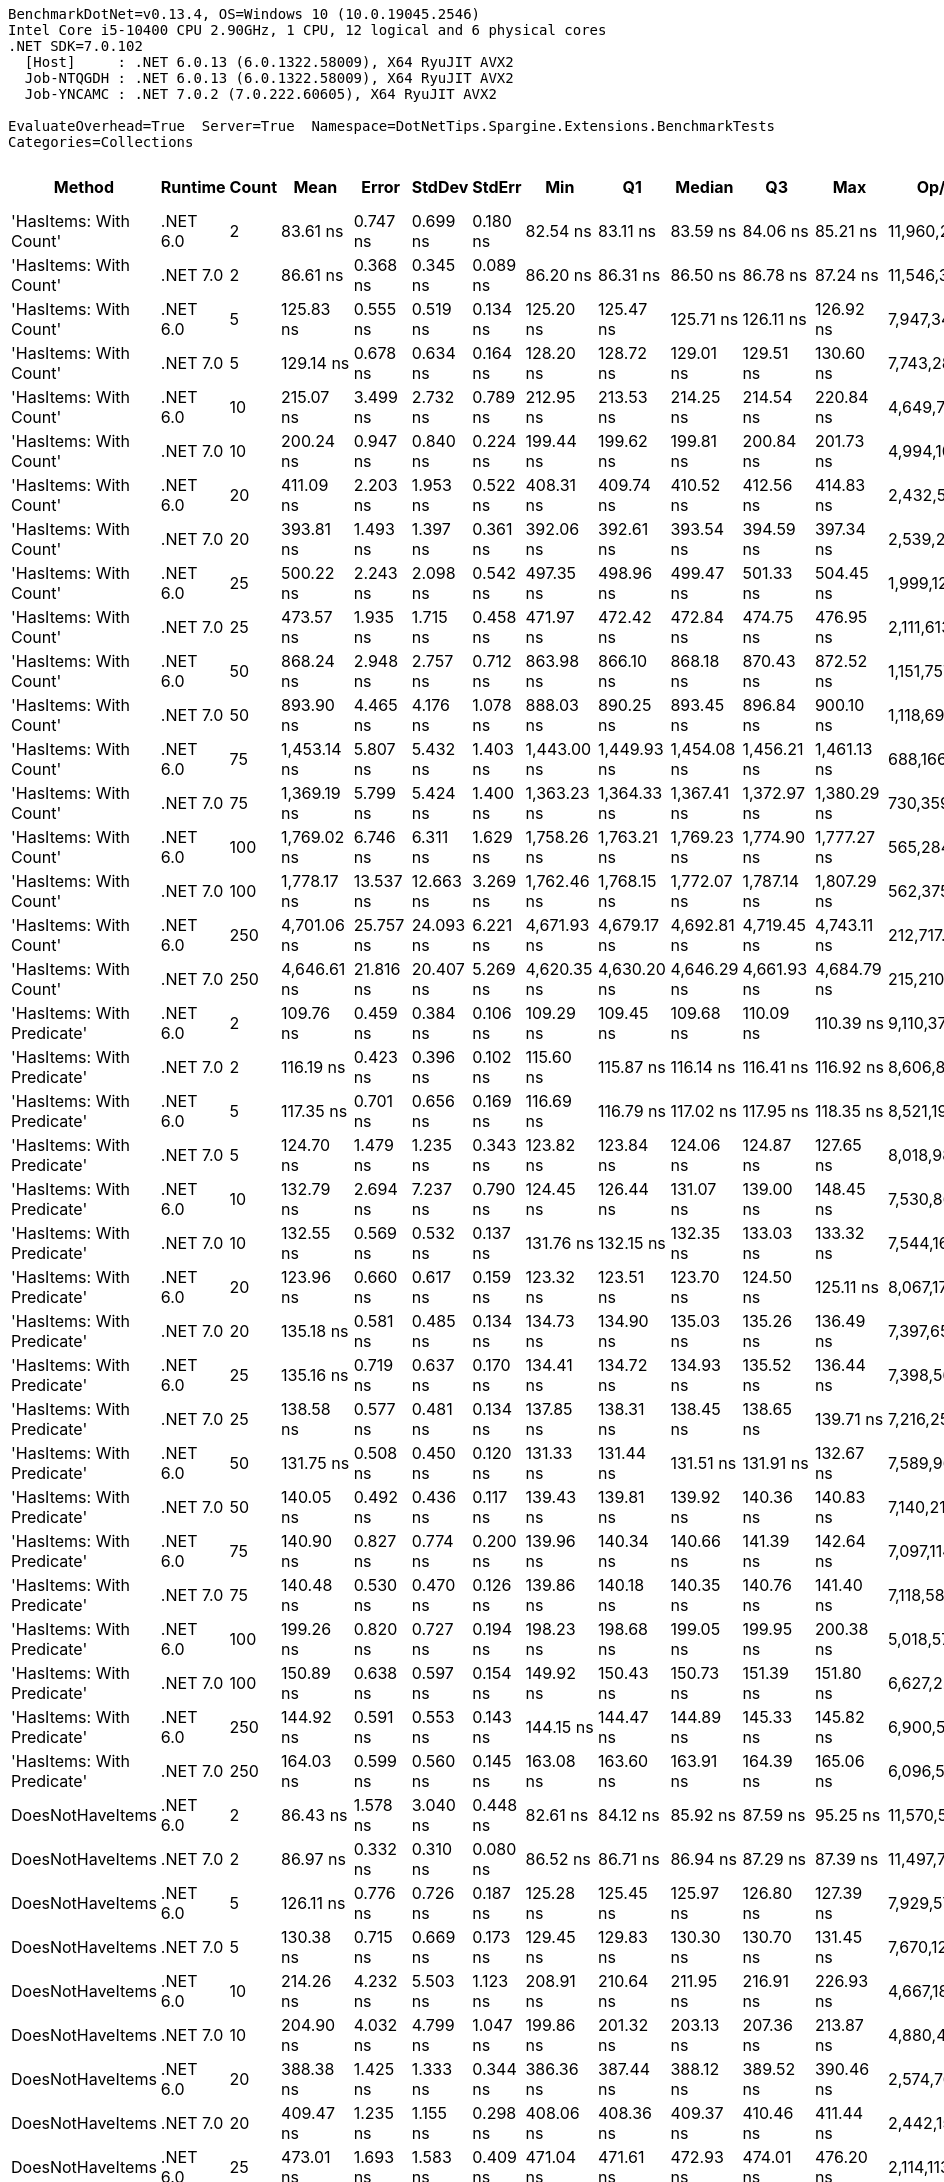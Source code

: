 ....
BenchmarkDotNet=v0.13.4, OS=Windows 10 (10.0.19045.2546)
Intel Core i5-10400 CPU 2.90GHz, 1 CPU, 12 logical and 6 physical cores
.NET SDK=7.0.102
  [Host]     : .NET 6.0.13 (6.0.1322.58009), X64 RyuJIT AVX2
  Job-NTQGDH : .NET 6.0.13 (6.0.1322.58009), X64 RyuJIT AVX2
  Job-YNCAMC : .NET 7.0.2 (7.0.222.60605), X64 RyuJIT AVX2

EvaluateOverhead=True  Server=True  Namespace=DotNetTips.Spargine.Extensions.BenchmarkTests  
Categories=Collections  
....
[options="header"]
|===
|                      Method|   Runtime|  Count|         Mean|      Error|     StdDev|    StdErr|          Min|           Q1|       Median|           Q3|          Max|          Op/s|  CI99.9% Margin|  Iterations|  Kurtosis|  MValue|  Skewness|  Rank|  LogicalGroup|  Baseline|  Code Size|  Allocated
|      'HasItems: With Count'|  .NET 6.0|      2|     83.61 ns|   0.747 ns|   0.699 ns|  0.180 ns|     82.54 ns|     83.11 ns|     83.59 ns|     84.06 ns|     85.21 ns|  11,960,296.0|       0.7468 ns|       15.00|     2.635|   2.000|    0.4066|     1|             *|        No|      188 B|      144 B
|      'HasItems: With Count'|  .NET 7.0|      2|     86.61 ns|   0.368 ns|   0.345 ns|  0.089 ns|     86.20 ns|     86.31 ns|     86.50 ns|     86.78 ns|     87.24 ns|  11,546,374.4|       0.3684 ns|       15.00|     1.881|   2.000|    0.6209|     1|             *|        No|      180 B|      128 B
|      'HasItems: With Count'|  .NET 6.0|      5|    125.83 ns|   0.555 ns|   0.519 ns|  0.134 ns|    125.20 ns|    125.47 ns|    125.71 ns|    126.11 ns|    126.92 ns|   7,947,343.0|       0.5550 ns|       15.00|     2.377|   2.000|    0.6995|     4|             *|        No|      188 B|      160 B
|      'HasItems: With Count'|  .NET 7.0|      5|    129.14 ns|   0.678 ns|   0.634 ns|  0.164 ns|    128.20 ns|    128.72 ns|    129.01 ns|    129.51 ns|    130.60 ns|   7,743,285.8|       0.6778 ns|       15.00|     2.609|   2.000|    0.5661|     5|             *|        No|      180 B|      144 B
|      'HasItems: With Count'|  .NET 6.0|     10|    215.07 ns|   3.499 ns|   2.732 ns|  0.789 ns|    212.95 ns|    213.53 ns|    214.25 ns|    214.54 ns|    220.84 ns|   4,649,720.0|       3.4987 ns|       12.00|     3.306|   2.000|    1.4355|    11|             *|        No|      188 B|      176 B
|      'HasItems: With Count'|  .NET 7.0|     10|    200.24 ns|   0.947 ns|   0.840 ns|  0.224 ns|    199.44 ns|    199.62 ns|    199.81 ns|    200.84 ns|    201.73 ns|   4,994,105.9|       0.9473 ns|       14.00|     1.760|   2.000|    0.7243|    10|             *|        No|      180 B|      160 B
|      'HasItems: With Count'|  .NET 6.0|     20|    411.09 ns|   2.203 ns|   1.953 ns|  0.522 ns|    408.31 ns|    409.74 ns|    410.52 ns|    412.56 ns|    414.83 ns|   2,432,563.2|       2.2029 ns|       14.00|     1.824|   2.000|    0.4159|    15|             *|        No|      188 B|      192 B
|      'HasItems: With Count'|  .NET 7.0|     20|    393.81 ns|   1.493 ns|   1.397 ns|  0.361 ns|    392.06 ns|    392.61 ns|    393.54 ns|    394.59 ns|    397.34 ns|   2,539,265.0|       1.4931 ns|       15.00|     3.157|   2.000|    0.7776|    14|             *|        No|      180 B|      176 B
|      'HasItems: With Count'|  .NET 6.0|     25|    500.22 ns|   2.243 ns|   2.098 ns|  0.542 ns|    497.35 ns|    498.96 ns|    499.47 ns|    501.33 ns|    504.45 ns|   1,999,123.6|       2.2433 ns|       15.00|     2.175|   2.000|    0.5708|    17|             *|        No|      188 B|      192 B
|      'HasItems: With Count'|  .NET 7.0|     25|    473.57 ns|   1.935 ns|   1.715 ns|  0.458 ns|    471.97 ns|    472.42 ns|    472.84 ns|    474.75 ns|    476.95 ns|   2,111,613.9|       1.9350 ns|       14.00|     1.981|   2.000|    0.8365|    16|             *|        No|      180 B|      176 B
|      'HasItems: With Count'|  .NET 6.0|     50|    868.24 ns|   2.948 ns|   2.757 ns|  0.712 ns|    863.98 ns|    866.10 ns|    868.18 ns|    870.43 ns|    872.52 ns|   1,151,757.3|       2.9478 ns|       15.00|     1.587|   2.000|   -0.0878|    19|             *|        No|      188 B|      208 B
|      'HasItems: With Count'|  .NET 7.0|     50|    893.90 ns|   4.465 ns|   4.176 ns|  1.078 ns|    888.03 ns|    890.25 ns|    893.45 ns|    896.84 ns|    900.10 ns|   1,118,691.5|       4.4646 ns|       15.00|     1.537|   2.000|    0.1034|    20|             *|        No|      180 B|      192 B
|      'HasItems: With Count'|  .NET 6.0|     75|  1,453.14 ns|   5.807 ns|   5.432 ns|  1.403 ns|  1,443.00 ns|  1,449.93 ns|  1,454.08 ns|  1,456.21 ns|  1,461.13 ns|     688,166.9|       5.8073 ns|       15.00|     2.016|   2.000|   -0.2861|    25|             *|        No|      188 B|      224 B
|      'HasItems: With Count'|  .NET 7.0|     75|  1,369.19 ns|   5.799 ns|   5.424 ns|  1.400 ns|  1,363.23 ns|  1,364.33 ns|  1,367.41 ns|  1,372.97 ns|  1,380.29 ns|     730,359.9|       5.7985 ns|       15.00|     1.862|   2.000|    0.5067|    23|             *|        No|      180 B|      208 B
|      'HasItems: With Count'|  .NET 6.0|    100|  1,769.02 ns|   6.746 ns|   6.311 ns|  1.629 ns|  1,758.26 ns|  1,763.21 ns|  1,769.23 ns|  1,774.90 ns|  1,777.27 ns|     565,284.3|       6.7464 ns|       15.00|     1.520|   2.000|   -0.1866|    26|             *|        No|      188 B|      224 B
|      'HasItems: With Count'|  .NET 7.0|    100|  1,778.17 ns|  13.537 ns|  12.663 ns|  3.269 ns|  1,762.46 ns|  1,768.15 ns|  1,772.07 ns|  1,787.14 ns|  1,807.29 ns|     562,375.0|      13.5371 ns|       15.00|     2.364|   2.000|    0.6618|    26|             *|        No|      180 B|      208 B
|      'HasItems: With Count'|  .NET 6.0|    250|  4,701.06 ns|  25.757 ns|  24.093 ns|  6.221 ns|  4,671.93 ns|  4,679.17 ns|  4,692.81 ns|  4,719.45 ns|  4,743.11 ns|     212,717.9|      25.7567 ns|       15.00|     1.456|   2.000|    0.3552|    31|             *|        No|      188 B|      240 B
|      'HasItems: With Count'|  .NET 7.0|    250|  4,646.61 ns|  21.816 ns|  20.407 ns|  5.269 ns|  4,620.35 ns|  4,630.20 ns|  4,646.29 ns|  4,661.93 ns|  4,684.79 ns|     215,210.6|      21.8161 ns|       15.00|     1.635|   2.000|    0.3518|    31|             *|        No|      180 B|      224 B
|  'HasItems: With Predicate'|  .NET 6.0|      2|    109.76 ns|   0.459 ns|   0.384 ns|  0.106 ns|    109.29 ns|    109.45 ns|    109.68 ns|    110.09 ns|    110.39 ns|   9,110,374.9|       0.4594 ns|       13.00|     1.366|   2.000|    0.3634|     2|             *|        No|      752 B|      144 B
|  'HasItems: With Predicate'|  .NET 7.0|      2|    116.19 ns|   0.423 ns|   0.396 ns|  0.102 ns|    115.60 ns|    115.87 ns|    116.14 ns|    116.41 ns|    116.92 ns|   8,606,867.4|       0.4234 ns|       15.00|     1.884|   2.000|    0.3443|     3|             *|        No|      550 B|      128 B
|  'HasItems: With Predicate'|  .NET 6.0|      5|    117.35 ns|   0.701 ns|   0.656 ns|  0.169 ns|    116.69 ns|    116.79 ns|    117.02 ns|    117.95 ns|    118.35 ns|   8,521,193.2|       0.7008 ns|       15.00|     1.434|   2.000|    0.4763|     3|             *|        No|      752 B|      160 B
|  'HasItems: With Predicate'|  .NET 7.0|      5|    124.70 ns|   1.479 ns|   1.235 ns|  0.343 ns|    123.82 ns|    123.84 ns|    124.06 ns|    124.87 ns|    127.65 ns|   8,018,986.3|       1.4794 ns|       13.00|     3.378|   2.000|    1.3432|     4|             *|        No|      550 B|      144 B
|  'HasItems: With Predicate'|  .NET 6.0|     10|    132.79 ns|   2.694 ns|   7.237 ns|  0.790 ns|    124.45 ns|    126.44 ns|    131.07 ns|    139.00 ns|    148.45 ns|   7,530,865.8|       2.6939 ns|       84.00|     2.049|   2.154|    0.6330|     5|             *|        No|      752 B|      176 B
|  'HasItems: With Predicate'|  .NET 7.0|     10|    132.55 ns|   0.569 ns|   0.532 ns|  0.137 ns|    131.76 ns|    132.15 ns|    132.35 ns|    133.03 ns|    133.32 ns|   7,544,169.3|       0.5692 ns|       15.00|     1.380|   2.000|    0.1243|     5|             *|        No|      550 B|      160 B
|  'HasItems: With Predicate'|  .NET 6.0|     20|    123.96 ns|   0.660 ns|   0.617 ns|  0.159 ns|    123.32 ns|    123.51 ns|    123.70 ns|    124.50 ns|    125.11 ns|   8,067,173.4|       0.6599 ns|       15.00|     1.759|   2.000|    0.6667|     4|             *|        No|      752 B|      192 B
|  'HasItems: With Predicate'|  .NET 7.0|     20|    135.18 ns|   0.581 ns|   0.485 ns|  0.134 ns|    134.73 ns|    134.90 ns|    135.03 ns|    135.26 ns|    136.49 ns|   7,397,650.9|       0.5807 ns|       13.00|     4.443|   2.000|    1.5286|     5|             *|        No|      550 B|      176 B
|  'HasItems: With Predicate'|  .NET 6.0|     25|    135.16 ns|   0.719 ns|   0.637 ns|  0.170 ns|    134.41 ns|    134.72 ns|    134.93 ns|    135.52 ns|    136.44 ns|   7,398,567.2|       0.7186 ns|       14.00|     2.160|   2.000|    0.7572|     5|             *|        No|      752 B|      192 B
|  'HasItems: With Predicate'|  .NET 7.0|     25|    138.58 ns|   0.577 ns|   0.481 ns|  0.134 ns|    137.85 ns|    138.31 ns|    138.45 ns|    138.65 ns|    139.71 ns|   7,216,253.1|       0.5766 ns|       13.00|     3.045|   2.000|    0.8986|     6|             *|        No|      550 B|      176 B
|  'HasItems: With Predicate'|  .NET 6.0|     50|    131.75 ns|   0.508 ns|   0.450 ns|  0.120 ns|    131.33 ns|    131.44 ns|    131.51 ns|    131.91 ns|    132.67 ns|   7,589,965.8|       0.5076 ns|       14.00|     2.252|   2.000|    0.9092|     5|             *|        No|      752 B|      208 B
|  'HasItems: With Predicate'|  .NET 7.0|     50|    140.05 ns|   0.492 ns|   0.436 ns|  0.117 ns|    139.43 ns|    139.81 ns|    139.92 ns|    140.36 ns|    140.83 ns|   7,140,210.3|       0.4922 ns|       14.00|     1.744|   2.000|    0.3029|     6|             *|        No|      550 B|      192 B
|  'HasItems: With Predicate'|  .NET 6.0|     75|    140.90 ns|   0.827 ns|   0.774 ns|  0.200 ns|    139.96 ns|    140.34 ns|    140.66 ns|    141.39 ns|    142.64 ns|   7,097,114.3|       0.8275 ns|       15.00|     2.367|   2.000|    0.7719|     6|             *|        No|      752 B|      224 B
|  'HasItems: With Predicate'|  .NET 7.0|     75|    140.48 ns|   0.530 ns|   0.470 ns|  0.126 ns|    139.86 ns|    140.18 ns|    140.35 ns|    140.76 ns|    141.40 ns|   7,118,584.1|       0.5303 ns|       14.00|     1.930|   2.000|    0.5437|     6|             *|        No|      550 B|      208 B
|  'HasItems: With Predicate'|  .NET 6.0|    100|    199.26 ns|   0.820 ns|   0.727 ns|  0.194 ns|    198.23 ns|    198.68 ns|    199.05 ns|    199.95 ns|    200.38 ns|   5,018,573.7|       0.8201 ns|       14.00|     1.256|   2.000|    0.1418|    10|             *|        No|      752 B|      224 B
|  'HasItems: With Predicate'|  .NET 7.0|    100|    150.89 ns|   0.638 ns|   0.597 ns|  0.154 ns|    149.92 ns|    150.43 ns|    150.73 ns|    151.39 ns|    151.80 ns|   6,627,229.3|       0.6382 ns|       15.00|     1.438|   2.000|    0.0330|     8|             *|        No|      550 B|      208 B
|  'HasItems: With Predicate'|  .NET 6.0|    250|    144.92 ns|   0.591 ns|   0.553 ns|  0.143 ns|    144.15 ns|    144.47 ns|    144.89 ns|    145.33 ns|    145.82 ns|   6,900,540.3|       0.5913 ns|       15.00|     1.647|   2.000|    0.2044|     7|             *|        No|      752 B|      240 B
|  'HasItems: With Predicate'|  .NET 7.0|    250|    164.03 ns|   0.599 ns|   0.560 ns|  0.145 ns|    163.08 ns|    163.60 ns|    163.91 ns|    164.39 ns|    165.06 ns|   6,096,586.0|       0.5989 ns|       15.00|     1.931|   2.000|    0.2720|     9|             *|        No|      550 B|      224 B
|            DoesNotHaveItems|  .NET 6.0|      2|     86.43 ns|   1.578 ns|   3.040 ns|  0.448 ns|     82.61 ns|     84.12 ns|     85.92 ns|     87.59 ns|     95.25 ns|  11,570,590.5|       1.5780 ns|       46.00|     3.723|   2.000|    1.1105|     1|             *|        No|      186 B|      144 B
|            DoesNotHaveItems|  .NET 7.0|      2|     86.97 ns|   0.332 ns|   0.310 ns|  0.080 ns|     86.52 ns|     86.71 ns|     86.94 ns|     87.29 ns|     87.39 ns|  11,497,740.2|       0.3319 ns|       15.00|     1.218|   2.000|    0.0883|     1|             *|        No|      177 B|      128 B
|            DoesNotHaveItems|  .NET 6.0|      5|    126.11 ns|   0.776 ns|   0.726 ns|  0.187 ns|    125.28 ns|    125.45 ns|    125.97 ns|    126.80 ns|    127.39 ns|   7,929,577.6|       0.7757 ns|       15.00|     1.504|   2.000|    0.3871|     4|             *|        No|      186 B|      160 B
|            DoesNotHaveItems|  .NET 7.0|      5|    130.38 ns|   0.715 ns|   0.669 ns|  0.173 ns|    129.45 ns|    129.83 ns|    130.30 ns|    130.70 ns|    131.45 ns|   7,670,120.2|       0.7150 ns|       15.00|     1.795|   2.000|    0.3551|     5|             *|        No|      177 B|      144 B
|            DoesNotHaveItems|  .NET 6.0|     10|    214.26 ns|   4.232 ns|   5.503 ns|  1.123 ns|    208.91 ns|    210.64 ns|    211.95 ns|    216.91 ns|    226.93 ns|   4,667,183.6|       4.2318 ns|       24.00|     3.029|   2.133|    1.1695|    11|             *|        No|      186 B|      176 B
|            DoesNotHaveItems|  .NET 7.0|     10|    204.90 ns|   4.032 ns|   4.799 ns|  1.047 ns|    199.86 ns|    201.32 ns|    203.13 ns|    207.36 ns|    213.87 ns|   4,880,442.2|       4.0316 ns|       21.00|     2.069|   2.429|    0.8350|    10|             *|        No|      177 B|      160 B
|            DoesNotHaveItems|  .NET 6.0|     20|    388.38 ns|   1.425 ns|   1.333 ns|  0.344 ns|    386.36 ns|    387.44 ns|    388.12 ns|    389.52 ns|    390.46 ns|   2,574,767.5|       1.4250 ns|       15.00|     1.522|   2.000|   -0.0219|    13|             *|        No|      186 B|      192 B
|            DoesNotHaveItems|  .NET 7.0|     20|    409.47 ns|   1.235 ns|   1.155 ns|  0.298 ns|    408.06 ns|    408.36 ns|    409.37 ns|    410.46 ns|    411.44 ns|   2,442,155.9|       1.2348 ns|       15.00|     1.441|   2.000|    0.2379|    15|             *|        No|      177 B|      176 B
|            DoesNotHaveItems|  .NET 6.0|     25|    473.01 ns|   1.693 ns|   1.583 ns|  0.409 ns|    471.04 ns|    471.61 ns|    472.93 ns|    474.01 ns|    476.20 ns|   2,114,113.9|       1.6928 ns|       15.00|     1.896|   2.000|    0.4056|    16|             *|        No|      186 B|      192 B
|            DoesNotHaveItems|  .NET 7.0|     25|    503.31 ns|   1.855 ns|   1.736 ns|  0.448 ns|    501.15 ns|    502.06 ns|    502.83 ns|    504.43 ns|    506.63 ns|   1,986,840.0|       1.8555 ns|       15.00|     1.836|   2.000|    0.5249|    17|             *|        No|      177 B|      176 B
|            DoesNotHaveItems|  .NET 6.0|     50|    910.27 ns|   3.322 ns|   2.945 ns|  0.787 ns|    905.88 ns|    907.86 ns|    910.02 ns|    912.14 ns|    915.64 ns|   1,098,570.0|       3.3220 ns|       14.00|     1.767|   2.000|    0.1564|    21|             *|        No|      186 B|      208 B
|            DoesNotHaveItems|  .NET 7.0|     50|    921.06 ns|   4.435 ns|   4.148 ns|  1.071 ns|    914.56 ns|    918.27 ns|    921.03 ns|    923.25 ns|    928.90 ns|   1,085,705.8|       4.4350 ns|       15.00|     2.037|   2.000|    0.1546|    21|             *|        No|      177 B|      192 B
|            DoesNotHaveItems|  .NET 6.0|     75|  1,410.54 ns|   6.577 ns|   6.152 ns|  1.588 ns|  1,402.02 ns|  1,405.72 ns|  1,410.52 ns|  1,413.92 ns|  1,423.58 ns|     708,947.8|       6.5766 ns|       15.00|     2.151|   2.000|    0.3294|    24|             *|        No|      186 B|      224 B
|            DoesNotHaveItems|  .NET 7.0|     75|  1,375.17 ns|   7.955 ns|   7.442 ns|  1.921 ns|  1,362.73 ns|  1,370.41 ns|  1,375.22 ns|  1,379.85 ns|  1,389.17 ns|     727,180.3|       7.9554 ns|       15.00|     2.038|   2.000|    0.0934|    23|             *|        No|      177 B|      208 B
|            DoesNotHaveItems|  .NET 6.0|    100|  1,777.94 ns|   7.022 ns|   6.568 ns|  1.696 ns|  1,767.57 ns|  1,770.77 ns|  1,779.53 ns|  1,782.74 ns|  1,788.96 ns|     562,448.8|       7.0220 ns|       15.00|     1.604|   2.000|   -0.2222|    26|             *|        No|      186 B|      224 B
|            DoesNotHaveItems|  .NET 7.0|    100|  1,900.11 ns|   6.541 ns|   5.798 ns|  1.550 ns|  1,890.98 ns|  1,896.98 ns|  1,899.39 ns|  1,904.14 ns|  1,911.86 ns|     526,285.2|       6.5408 ns|       14.00|     2.147|   2.000|    0.2418|    28|             *|        No|      177 B|      208 B
|            DoesNotHaveItems|  .NET 6.0|    250|  4,478.77 ns|  16.169 ns|  15.125 ns|  3.905 ns|  4,460.83 ns|  4,465.09 ns|  4,474.59 ns|  4,492.10 ns|  4,503.66 ns|     223,275.7|      16.1693 ns|       15.00|     1.432|   2.000|    0.3657|    30|             *|        No|      186 B|      240 B
|            DoesNotHaveItems|  .NET 7.0|    250|  4,693.73 ns|  26.430 ns|  23.430 ns|  6.262 ns|  4,674.71 ns|  4,677.43 ns|  4,681.63 ns|  4,703.19 ns|  4,744.90 ns|     213,050.4|      26.4302 ns|       14.00|     2.557|   2.000|    1.0591|    31|             *|        No|      177 B|      224 B
|                    HasItems|  .NET 6.0|      2|     84.74 ns|   1.530 ns|   1.277 ns|  0.354 ns|     83.23 ns|     84.05 ns|     84.55 ns|     84.63 ns|     88.18 ns|  11,801,100.4|       1.5296 ns|       13.00|     4.349|   2.000|    1.4181|     1|             *|        No|      183 B|      144 B
|                    HasItems|  .NET 7.0|      2|     87.64 ns|   0.370 ns|   0.328 ns|  0.088 ns|     87.13 ns|     87.43 ns|     87.64 ns|     87.84 ns|     88.36 ns|  11,409,718.6|       0.3702 ns|       14.00|     2.454|   2.000|    0.3852|     1|             *|        No|      174 B|      128 B
|                    HasItems|  .NET 6.0|      5|    128.43 ns|   0.343 ns|   0.286 ns|  0.079 ns|    128.08 ns|    128.21 ns|    128.46 ns|    128.53 ns|    129.05 ns|   7,786,200.1|       0.3426 ns|       13.00|     2.494|   2.000|    0.7532|     5|             *|        No|      183 B|      160 B
|                    HasItems|  .NET 7.0|      5|    129.64 ns|   0.546 ns|   0.511 ns|  0.132 ns|    128.85 ns|    129.29 ns|    129.49 ns|    129.91 ns|    130.74 ns|   7,713,442.7|       0.5460 ns|       15.00|     2.302|   2.000|    0.5248|     5|             *|        No|      174 B|      144 B
|                    HasItems|  .NET 6.0|     10|    226.09 ns|   4.518 ns|   6.031 ns|  1.206 ns|    218.80 ns|    221.99 ns|    223.46 ns|    229.57 ns|    241.26 ns|   4,423,108.2|       4.5178 ns|       25.00|     3.219|   2.000|    1.0355|    12|             *|        No|      183 B|      176 B
|                    HasItems|  .NET 7.0|     10|    228.04 ns|   1.200 ns|   1.123 ns|  0.290 ns|    226.31 ns|    227.35 ns|    227.93 ns|    228.90 ns|    229.80 ns|   4,385,260.2|       1.2004 ns|       15.00|     1.590|   2.000|   -0.0042|    12|             *|        No|      174 B|      160 B
|                    HasItems|  .NET 6.0|     20|    405.89 ns|   2.635 ns|   2.464 ns|  0.636 ns|    402.99 ns|    404.26 ns|    405.37 ns|    407.03 ns|    410.73 ns|   2,463,722.5|       2.6346 ns|       15.00|     2.211|   2.000|    0.6861|    15|             *|        No|      183 B|      192 B
|                    HasItems|  .NET 7.0|     20|    411.72 ns|   1.465 ns|   1.299 ns|  0.347 ns|    409.34 ns|    410.92 ns|    411.65 ns|    412.66 ns|    414.16 ns|   2,428,811.3|       1.4650 ns|       14.00|     2.113|   2.000|    0.0500|    15|             *|        No|      174 B|      176 B
|                    HasItems|  .NET 6.0|     25|    511.40 ns|   2.537 ns|   2.373 ns|  0.613 ns|    509.21 ns|    509.56 ns|    510.33 ns|    512.76 ns|    515.83 ns|   1,955,404.8|       2.5369 ns|       15.00|     1.855|   2.000|    0.7134|    18|             *|        No|      183 B|      192 B
|                    HasItems|  .NET 7.0|     25|    470.56 ns|   2.273 ns|   2.126 ns|  0.549 ns|    467.92 ns|    468.99 ns|    469.99 ns|    472.23 ns|    474.60 ns|   2,125,107.0|       2.2728 ns|       15.00|     1.782|   2.000|    0.5650|    16|             *|        No|      174 B|      176 B
|                    HasItems|  .NET 6.0|     50|    932.06 ns|   4.821 ns|   4.273 ns|  1.142 ns|    925.68 ns|    930.32 ns|    931.99 ns|    934.56 ns|    941.06 ns|   1,072,895.5|       4.8207 ns|       14.00|     2.387|   2.000|    0.2101|    21|             *|        No|      183 B|      208 B
|                    HasItems|  .NET 7.0|     50|    950.98 ns|   3.313 ns|   3.099 ns|  0.800 ns|    946.66 ns|    948.35 ns|    951.58 ns|    952.38 ns|    955.80 ns|   1,051,552.2|       3.3125 ns|       15.00|     1.638|   2.000|    0.1532|    22|             *|        No|      174 B|      192 B
|                    HasItems|  .NET 6.0|     75|  1,337.81 ns|   6.654 ns|   6.224 ns|  1.607 ns|  1,331.97 ns|  1,332.93 ns|  1,334.32 ns|  1,342.20 ns|  1,351.59 ns|     747,490.0|       6.6539 ns|       15.00|     2.133|   2.000|    0.7375|    23|             *|        No|      183 B|      224 B
|                    HasItems|  .NET 7.0|     75|  1,352.26 ns|   5.688 ns|   5.321 ns|  1.374 ns|  1,344.80 ns|  1,347.65 ns|  1,352.66 ns|  1,355.66 ns|  1,362.96 ns|     739,502.7|       5.6883 ns|       15.00|     1.914|   2.000|    0.3063|    23|             *|        No|      174 B|      208 B
|                    HasItems|  .NET 6.0|    100|  1,840.39 ns|   7.476 ns|   6.993 ns|  1.806 ns|  1,830.71 ns|  1,835.95 ns|  1,838.46 ns|  1,844.20 ns|  1,854.57 ns|     543,362.2|       7.4763 ns|       15.00|     2.183|   2.000|    0.6268|    27|             *|        No|      183 B|      224 B
|                    HasItems|  .NET 7.0|    100|  1,936.37 ns|  13.762 ns|  12.199 ns|  3.260 ns|  1,921.83 ns|  1,925.87 ns|  1,933.82 ns|  1,944.54 ns|  1,960.65 ns|     516,429.5|      13.7617 ns|       14.00|     1.918|   2.000|    0.5856|    29|             *|        No|      174 B|      208 B
|                    HasItems|  .NET 6.0|    250|  4,455.44 ns|  18.145 ns|  15.152 ns|  4.202 ns|  4,438.99 ns|  4,447.22 ns|  4,450.35 ns|  4,456.49 ns|  4,490.94 ns|     224,444.5|      18.1452 ns|       13.00|     3.218|   2.000|    1.1858|    30|             *|        No|      183 B|      240 B
|                    HasItems|  .NET 7.0|    250|  4,643.29 ns|  17.248 ns|  16.134 ns|  4.166 ns|  4,618.85 ns|  4,634.48 ns|  4,639.50 ns|  4,656.09 ns|  4,674.05 ns|     215,364.6|      17.2485 ns|       15.00|     1.983|   2.000|    0.3741|    31|             *|        No|      174 B|      224 B
|===
